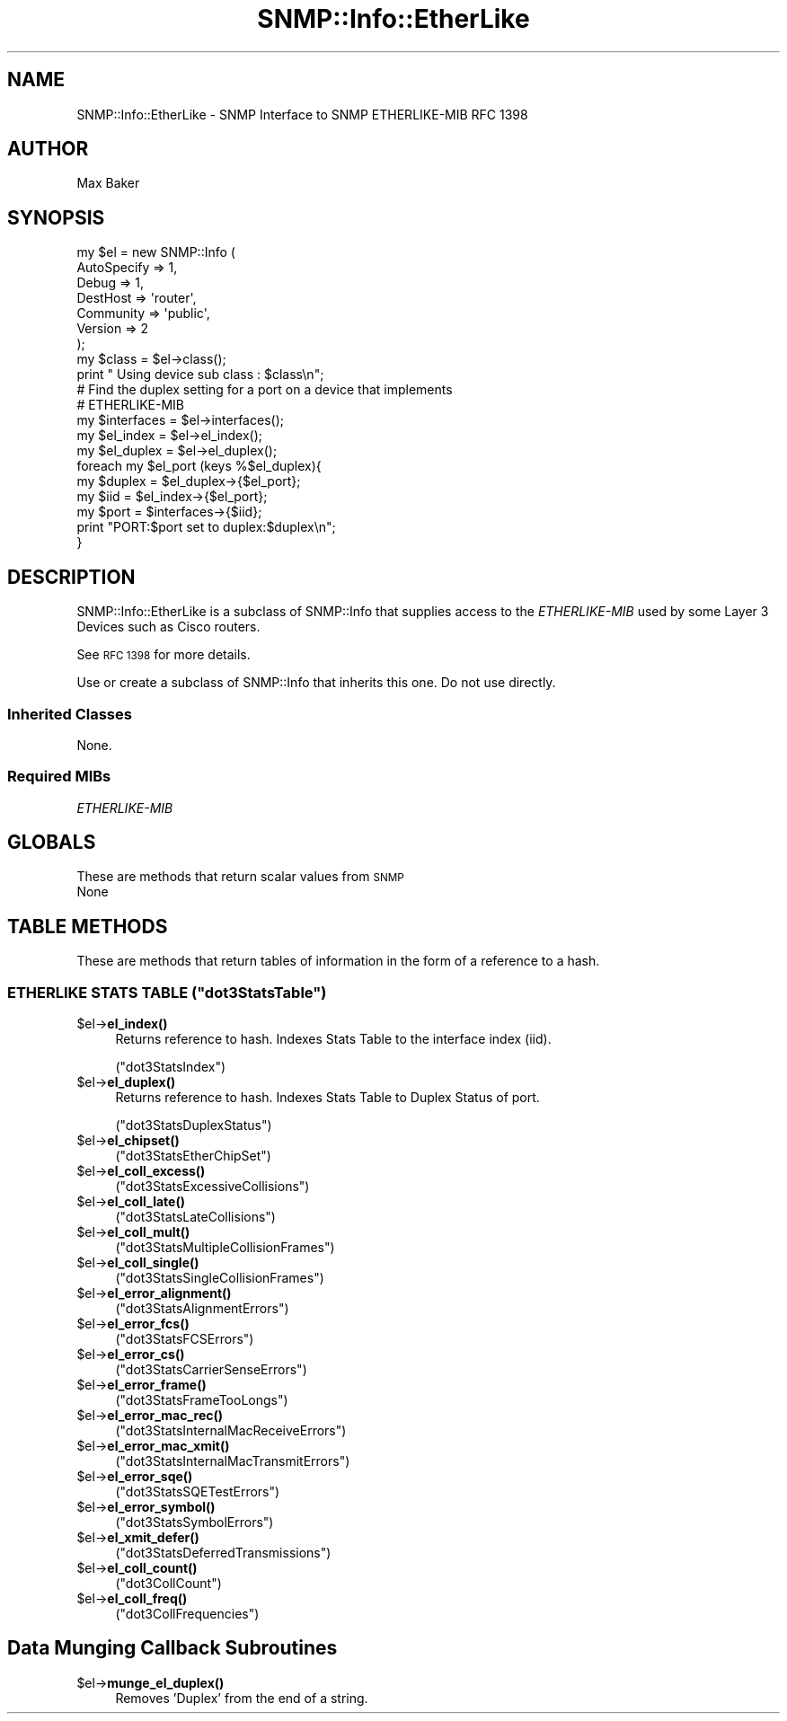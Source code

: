 .\" Automatically generated by Pod::Man 4.14 (Pod::Simple 3.40)
.\"
.\" Standard preamble:
.\" ========================================================================
.de Sp \" Vertical space (when we can't use .PP)
.if t .sp .5v
.if n .sp
..
.de Vb \" Begin verbatim text
.ft CW
.nf
.ne \\$1
..
.de Ve \" End verbatim text
.ft R
.fi
..
.\" Set up some character translations and predefined strings.  \*(-- will
.\" give an unbreakable dash, \*(PI will give pi, \*(L" will give a left
.\" double quote, and \*(R" will give a right double quote.  \*(C+ will
.\" give a nicer C++.  Capital omega is used to do unbreakable dashes and
.\" therefore won't be available.  \*(C` and \*(C' expand to `' in nroff,
.\" nothing in troff, for use with C<>.
.tr \(*W-
.ds C+ C\v'-.1v'\h'-1p'\s-2+\h'-1p'+\s0\v'.1v'\h'-1p'
.ie n \{\
.    ds -- \(*W-
.    ds PI pi
.    if (\n(.H=4u)&(1m=24u) .ds -- \(*W\h'-12u'\(*W\h'-12u'-\" diablo 10 pitch
.    if (\n(.H=4u)&(1m=20u) .ds -- \(*W\h'-12u'\(*W\h'-8u'-\"  diablo 12 pitch
.    ds L" ""
.    ds R" ""
.    ds C` ""
.    ds C' ""
'br\}
.el\{\
.    ds -- \|\(em\|
.    ds PI \(*p
.    ds L" ``
.    ds R" ''
.    ds C`
.    ds C'
'br\}
.\"
.\" Escape single quotes in literal strings from groff's Unicode transform.
.ie \n(.g .ds Aq \(aq
.el       .ds Aq '
.\"
.\" If the F register is >0, we'll generate index entries on stderr for
.\" titles (.TH), headers (.SH), subsections (.SS), items (.Ip), and index
.\" entries marked with X<> in POD.  Of course, you'll have to process the
.\" output yourself in some meaningful fashion.
.\"
.\" Avoid warning from groff about undefined register 'F'.
.de IX
..
.nr rF 0
.if \n(.g .if rF .nr rF 1
.if (\n(rF:(\n(.g==0)) \{\
.    if \nF \{\
.        de IX
.        tm Index:\\$1\t\\n%\t"\\$2"
..
.        if !\nF==2 \{\
.            nr % 0
.            nr F 2
.        \}
.    \}
.\}
.rr rF
.\"
.\" Accent mark definitions (@(#)ms.acc 1.5 88/02/08 SMI; from UCB 4.2).
.\" Fear.  Run.  Save yourself.  No user-serviceable parts.
.    \" fudge factors for nroff and troff
.if n \{\
.    ds #H 0
.    ds #V .8m
.    ds #F .3m
.    ds #[ \f1
.    ds #] \fP
.\}
.if t \{\
.    ds #H ((1u-(\\\\n(.fu%2u))*.13m)
.    ds #V .6m
.    ds #F 0
.    ds #[ \&
.    ds #] \&
.\}
.    \" simple accents for nroff and troff
.if n \{\
.    ds ' \&
.    ds ` \&
.    ds ^ \&
.    ds , \&
.    ds ~ ~
.    ds /
.\}
.if t \{\
.    ds ' \\k:\h'-(\\n(.wu*8/10-\*(#H)'\'\h"|\\n:u"
.    ds ` \\k:\h'-(\\n(.wu*8/10-\*(#H)'\`\h'|\\n:u'
.    ds ^ \\k:\h'-(\\n(.wu*10/11-\*(#H)'^\h'|\\n:u'
.    ds , \\k:\h'-(\\n(.wu*8/10)',\h'|\\n:u'
.    ds ~ \\k:\h'-(\\n(.wu-\*(#H-.1m)'~\h'|\\n:u'
.    ds / \\k:\h'-(\\n(.wu*8/10-\*(#H)'\z\(sl\h'|\\n:u'
.\}
.    \" troff and (daisy-wheel) nroff accents
.ds : \\k:\h'-(\\n(.wu*8/10-\*(#H+.1m+\*(#F)'\v'-\*(#V'\z.\h'.2m+\*(#F'.\h'|\\n:u'\v'\*(#V'
.ds 8 \h'\*(#H'\(*b\h'-\*(#H'
.ds o \\k:\h'-(\\n(.wu+\w'\(de'u-\*(#H)/2u'\v'-.3n'\*(#[\z\(de\v'.3n'\h'|\\n:u'\*(#]
.ds d- \h'\*(#H'\(pd\h'-\w'~'u'\v'-.25m'\f2\(hy\fP\v'.25m'\h'-\*(#H'
.ds D- D\\k:\h'-\w'D'u'\v'-.11m'\z\(hy\v'.11m'\h'|\\n:u'
.ds th \*(#[\v'.3m'\s+1I\s-1\v'-.3m'\h'-(\w'I'u*2/3)'\s-1o\s+1\*(#]
.ds Th \*(#[\s+2I\s-2\h'-\w'I'u*3/5'\v'-.3m'o\v'.3m'\*(#]
.ds ae a\h'-(\w'a'u*4/10)'e
.ds Ae A\h'-(\w'A'u*4/10)'E
.    \" corrections for vroff
.if v .ds ~ \\k:\h'-(\\n(.wu*9/10-\*(#H)'\s-2\u~\d\s+2\h'|\\n:u'
.if v .ds ^ \\k:\h'-(\\n(.wu*10/11-\*(#H)'\v'-.4m'^\v'.4m'\h'|\\n:u'
.    \" for low resolution devices (crt and lpr)
.if \n(.H>23 .if \n(.V>19 \
\{\
.    ds : e
.    ds 8 ss
.    ds o a
.    ds d- d\h'-1'\(ga
.    ds D- D\h'-1'\(hy
.    ds th \o'bp'
.    ds Th \o'LP'
.    ds ae ae
.    ds Ae AE
.\}
.rm #[ #] #H #V #F C
.\" ========================================================================
.\"
.IX Title "SNMP::Info::EtherLike 3"
.TH SNMP::Info::EtherLike 3 "2020-07-12" "perl v5.32.0" "User Contributed Perl Documentation"
.\" For nroff, turn off justification.  Always turn off hyphenation; it makes
.\" way too many mistakes in technical documents.
.if n .ad l
.nh
.SH "NAME"
SNMP::Info::EtherLike \- SNMP Interface to SNMP ETHERLIKE\-MIB RFC 1398
.SH "AUTHOR"
.IX Header "AUTHOR"
Max Baker
.SH "SYNOPSIS"
.IX Header "SYNOPSIS"
.Vb 7
\& my $el = new SNMP::Info (
\&                             AutoSpecify => 1,
\&                             Debug       => 1,
\&                             DestHost    => \*(Aqrouter\*(Aq,
\&                             Community   => \*(Aqpublic\*(Aq,
\&                             Version     => 2
\&                           );
\&
\& my $class = $el\->class();
\& print " Using device sub class : $class\en";
\&
\& # Find the duplex setting for a port on a device that implements
\& # ETHERLIKE\-MIB
\& my $interfaces = $el\->interfaces();
\& my $el_index   = $el\->el_index();
\& my $el_duplex  = $el\->el_duplex();
\&
\& foreach my $el_port (keys %$el_duplex){
\&    my $duplex = $el_duplex\->{$el_port};
\&    my $iid    = $el_index\->{$el_port};
\&    my $port   = $interfaces\->{$iid};
\&
\&    print "PORT:$port set to duplex:$duplex\en";
\& }
.Ve
.SH "DESCRIPTION"
.IX Header "DESCRIPTION"
SNMP::Info::EtherLike is a subclass of SNMP::Info that supplies
access to the \fIETHERLIKE-MIB\fR used by some Layer 3 Devices such as
Cisco routers.
.PP
See \s-1RFC 1398\s0 for more details.
.PP
Use or create a subclass of SNMP::Info that inherits this one.  Do not use
directly.
.SS "Inherited Classes"
.IX Subsection "Inherited Classes"
None.
.SS "Required MIBs"
.IX Subsection "Required MIBs"
.IP "\fIETHERLIKE-MIB\fR" 4
.IX Item "ETHERLIKE-MIB"
.SH "GLOBALS"
.IX Header "GLOBALS"
These are methods that return scalar values from \s-1SNMP\s0
.IP "None" 4
.IX Item "None"
.SH "TABLE METHODS"
.IX Header "TABLE METHODS"
These are methods that return tables of information in the form of a reference
to a hash.
.ie n .SS "\s-1ETHERLIKE STATS TABLE\s0 (""dot3StatsTable"")"
.el .SS "\s-1ETHERLIKE STATS TABLE\s0 (\f(CWdot3StatsTable\fP)"
.IX Subsection "ETHERLIKE STATS TABLE (dot3StatsTable)"
.ie n .IP "$el\->\fBel_index()\fR" 4
.el .IP "\f(CW$el\fR\->\fBel_index()\fR" 4
.IX Item "$el->el_index()"
Returns reference to hash. Indexes Stats Table to the interface index (iid).
.Sp
(\f(CW\*(C`dot3StatsIndex\*(C'\fR)
.ie n .IP "$el\->\fBel_duplex()\fR" 4
.el .IP "\f(CW$el\fR\->\fBel_duplex()\fR" 4
.IX Item "$el->el_duplex()"
Returns reference to hash.  Indexes Stats Table to Duplex Status of port.
.Sp
(\f(CW\*(C`dot3StatsDuplexStatus\*(C'\fR)
.ie n .IP "$el\->\fBel_chipset()\fR" 4
.el .IP "\f(CW$el\fR\->\fBel_chipset()\fR" 4
.IX Item "$el->el_chipset()"
(\f(CW\*(C`dot3StatsEtherChipSet\*(C'\fR)
.ie n .IP "$el\->\fBel_coll_excess()\fR" 4
.el .IP "\f(CW$el\fR\->\fBel_coll_excess()\fR" 4
.IX Item "$el->el_coll_excess()"
(\f(CW\*(C`dot3StatsExcessiveCollisions\*(C'\fR)
.ie n .IP "$el\->\fBel_coll_late()\fR" 4
.el .IP "\f(CW$el\fR\->\fBel_coll_late()\fR" 4
.IX Item "$el->el_coll_late()"
(\f(CW\*(C`dot3StatsLateCollisions\*(C'\fR)
.ie n .IP "$el\->\fBel_coll_mult()\fR" 4
.el .IP "\f(CW$el\fR\->\fBel_coll_mult()\fR" 4
.IX Item "$el->el_coll_mult()"
(\f(CW\*(C`dot3StatsMultipleCollisionFrames\*(C'\fR)
.ie n .IP "$el\->\fBel_coll_single()\fR" 4
.el .IP "\f(CW$el\fR\->\fBel_coll_single()\fR" 4
.IX Item "$el->el_coll_single()"
(\f(CW\*(C`dot3StatsSingleCollisionFrames\*(C'\fR)
.ie n .IP "$el\->\fBel_error_alignment()\fR" 4
.el .IP "\f(CW$el\fR\->\fBel_error_alignment()\fR" 4
.IX Item "$el->el_error_alignment()"
(\f(CW\*(C`dot3StatsAlignmentErrors\*(C'\fR)
.ie n .IP "$el\->\fBel_error_fcs()\fR" 4
.el .IP "\f(CW$el\fR\->\fBel_error_fcs()\fR" 4
.IX Item "$el->el_error_fcs()"
(\f(CW\*(C`dot3StatsFCSErrors\*(C'\fR)
.ie n .IP "$el\->\fBel_error_cs()\fR" 4
.el .IP "\f(CW$el\fR\->\fBel_error_cs()\fR" 4
.IX Item "$el->el_error_cs()"
(\f(CW\*(C`dot3StatsCarrierSenseErrors\*(C'\fR)
.ie n .IP "$el\->\fBel_error_frame()\fR" 4
.el .IP "\f(CW$el\fR\->\fBel_error_frame()\fR" 4
.IX Item "$el->el_error_frame()"
(\f(CW\*(C`dot3StatsFrameTooLongs\*(C'\fR)
.ie n .IP "$el\->\fBel_error_mac_rec()\fR" 4
.el .IP "\f(CW$el\fR\->\fBel_error_mac_rec()\fR" 4
.IX Item "$el->el_error_mac_rec()"
(\f(CW\*(C`dot3StatsInternalMacReceiveErrors\*(C'\fR)
.ie n .IP "$el\->\fBel_error_mac_xmit()\fR" 4
.el .IP "\f(CW$el\fR\->\fBel_error_mac_xmit()\fR" 4
.IX Item "$el->el_error_mac_xmit()"
(\f(CW\*(C`dot3StatsInternalMacTransmitErrors\*(C'\fR)
.ie n .IP "$el\->\fBel_error_sqe()\fR" 4
.el .IP "\f(CW$el\fR\->\fBel_error_sqe()\fR" 4
.IX Item "$el->el_error_sqe()"
(\f(CW\*(C`dot3StatsSQETestErrors\*(C'\fR)
.ie n .IP "$el\->\fBel_error_symbol()\fR" 4
.el .IP "\f(CW$el\fR\->\fBel_error_symbol()\fR" 4
.IX Item "$el->el_error_symbol()"
(\f(CW\*(C`dot3StatsSymbolErrors\*(C'\fR)
.ie n .IP "$el\->\fBel_xmit_defer()\fR" 4
.el .IP "\f(CW$el\fR\->\fBel_xmit_defer()\fR" 4
.IX Item "$el->el_xmit_defer()"
(\f(CW\*(C`dot3StatsDeferredTransmissions\*(C'\fR)
.ie n .IP "$el\->\fBel_coll_count()\fR" 4
.el .IP "\f(CW$el\fR\->\fBel_coll_count()\fR" 4
.IX Item "$el->el_coll_count()"
(\f(CW\*(C`dot3CollCount\*(C'\fR)
.ie n .IP "$el\->\fBel_coll_freq()\fR" 4
.el .IP "\f(CW$el\fR\->\fBel_coll_freq()\fR" 4
.IX Item "$el->el_coll_freq()"
(\f(CW\*(C`dot3CollFrequencies\*(C'\fR)
.SH "Data Munging Callback Subroutines"
.IX Header "Data Munging Callback Subroutines"
.ie n .IP "$el\->\fBmunge_el_duplex()\fR" 4
.el .IP "\f(CW$el\fR\->\fBmunge_el_duplex()\fR" 4
.IX Item "$el->munge_el_duplex()"
Removes 'Duplex' from the end of a string.
